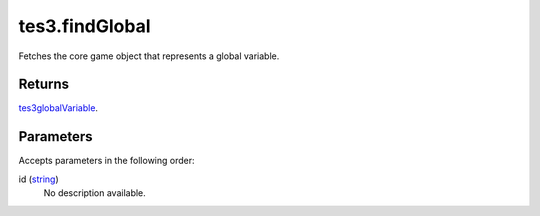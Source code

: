 tes3.findGlobal
====================================================================================================

Fetches the core game object that represents a global variable.

Returns
----------------------------------------------------------------------------------------------------

`tes3globalVariable`_.

Parameters
----------------------------------------------------------------------------------------------------

Accepts parameters in the following order:

id (`string`_)
    No description available.

.. _`string`: ../../../lua/type/string.html
.. _`tes3globalVariable`: ../../../lua/type/tes3globalVariable.html
